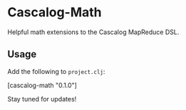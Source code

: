 * Cascalog-Math

Helpful math extensions to the Cascalog MapReduce DSL.

** Usage

Add the following to =project.clj=:

    [cascalog-math "0.1.0"]

Stay tuned for updates!
